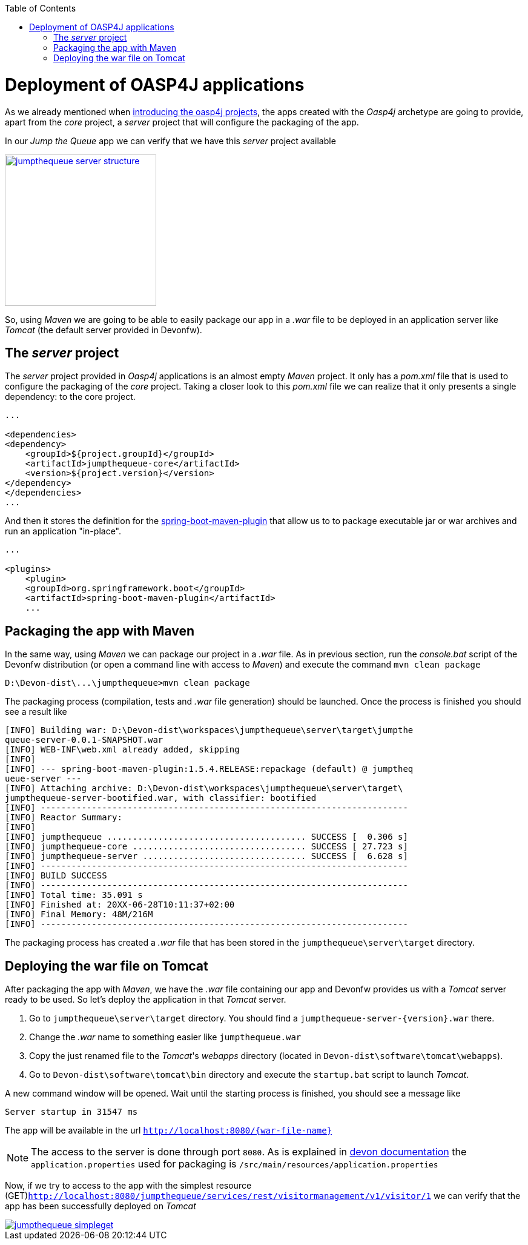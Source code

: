 :toc: macro
toc::[]

= Deployment of OASP4J applications

As we already mentioned when link:AnOASP4jApplication#the-oasp4j-project[introducing the oasp4j projects], the apps created with the _Oasp4j_ archetype are going to provide, apart from the _core_ project, a _server_ project that will configure the packaging of the app. 

In our _Jump the Queue_ app we can verify that we have this _server_ project available

image::images/oasp4j/9.Deployment/jumpthequeue_server_structure.png[width="250", link="images/oasp4j/9.Deployment/jumpthequeue_server_structure.png"]

So, using _Maven_ we are going to be able to easily package our app in a _.war_ file to be deployed in an application server like _Tomcat_ (the default server provided in Devonfw).

== The _server_ project

The _server_ project provided in _Oasp4j_ applications is an almost empty _Maven_ project. It only has a _pom.xml_ file that is used to configure the packaging of the _core_ project. Taking a closer look to this _pom.xml_ file we can realize that it only presents a single dependency: to the core project. 

[source,xml]
----
...

<dependencies>
<dependency>
    <groupId>${project.groupId}</groupId>
    <artifactId>jumpthequeue-core</artifactId>
    <version>${project.version}</version>
</dependency>
</dependencies>
...

----

And then it stores the definition for the https://docs.spring.io/spring-boot/docs/current/reference/html/build-tool-plugins-maven-plugin.html[spring-boot-maven-plugin] that allow us to to package executable jar or war archives and run an application "in-place".

[source,xml]
----
...

<plugins>
    <plugin>
    <groupId>org.springframework.boot</groupId>
    <artifactId>spring-boot-maven-plugin</artifactId>
    ...

----

////
== Running the app with Maven

So thanks to _Spring Boot_ and the `spring-boot-maven-plugin` we can run our app using Maven. To do so just open a command line with access to _Maven_ (in Devonfw we can do it using the _console.bat_). And:

1.- install the `jumpthequeue/core` project in our local _Maven_ repository

----
D:\Devon-dist\...\jumpthequeue>mvn install
----

2. Go to the `jumpthequeue/server` project and execute the command `mvn spring-boot:run -Drun.jvmArguments='-Dserver.port=8081'`

----
D:\Devon-dist\...\jumpthequeue\server>mvn spring-boot:run -Drun.jvmArguments='-Dserver.port=8081'
----

The app should be launched in the _Spring Boot_ embedded Tomcat server. Wait a few seconds until you see a console message like

----
[L: org.springframework.boot.context.embedded.tomcat.TomcatEmbeddedServletContainer] - [M: Tomcat starte
d on port(s): 8081 (http)]
[L: com.cap.jumpthequeue.SpringBootApp] - [M: Started SpringBootApp in 17.908 seconds (JVM running for 1
9.148)]
----
////

== Packaging the app with Maven

In the same way, using _Maven_ we can package our project in a _.war_ file. As in previous section, run the _console.bat_ script of the Devonfw distribution (or open a command line with access to _Maven_) and execute the command `mvn clean package`

----
D:\Devon-dist\...\jumpthequeue>mvn clean package
----

The packaging process (compilation, tests and _.war_ file generation) should be launched. Once the process is finished you should see a result like

----
[INFO] Building war: D:\Devon-dist\workspaces\jumpthequeue\server\target\jumpthe
queue-server-0.0.1-SNAPSHOT.war
[INFO] WEB-INF\web.xml already added, skipping
[INFO]
[INFO] --- spring-boot-maven-plugin:1.5.4.RELEASE:repackage (default) @ jumptheq
ueue-server ---
[INFO] Attaching archive: D:\Devon-dist\workspaces\jumpthequeue\server\target\
jumpthequeue-server-bootified.war, with classifier: bootified
[INFO] ------------------------------------------------------------------------
[INFO] Reactor Summary:
[INFO]
[INFO] jumpthequeue ....................................... SUCCESS [  0.306 s]
[INFO] jumpthequeue-core .................................. SUCCESS [ 27.723 s]
[INFO] jumpthequeue-server ................................ SUCCESS [  6.628 s]
[INFO] ------------------------------------------------------------------------
[INFO] BUILD SUCCESS
[INFO] ------------------------------------------------------------------------
[INFO] Total time: 35.091 s
[INFO] Finished at: 20XX-06-28T10:11:37+02:00
[INFO] Final Memory: 48M/216M
[INFO] ------------------------------------------------------------------------
----

The packaging process has created a _.war_ file that has been stored in the `jumpthequeue\server\target` directory.

== Deploying the war file on Tomcat

After packaging the app with _Maven_, we have the _.war_ file containing our app and Devonfw provides us with a _Tomcat_ server ready to be used. So let's deploy the application in that _Tomcat_ server.

1. Go to `jumpthequeue\server\target` directory. You should find a `jumpthequeue-server-{version}.war` there.

2. Change the _.war_ name to something easier like `jumpthequeue.war`

3. Copy the just renamed file to the _Tomcat_'s _webapps_ directory (located in `Devon-dist\software\tomcat\webapps`).

4. Go to `Devon-dist\software\tomcat\bin` directory and execute the `startup.bat` script to launch _Tomcat_.

A new command window will be opened. Wait until the starting process is finished, you should see a message like

----
Server startup in 31547 ms
----

The app will be available in the url `http://localhost:8080/{war-file-name}`

[NOTE]
====
The access to the server is done through port `8080`. As is explained in https://github.com/devonfw/devon/wiki/getting-started-understanding-oasp4j-spring-boot-config#step-2-including-properties[devon documentation] the `application.properties` used for packaging is `/src/main/resources/application.properties`
====

Now, if we try to access to the app with the simplest resource (GET)`http://localhost:8080/jumpthequeue/services/rest/visitormanagement/v1/visitor/1` we can verify that the app has been successfully deployed on _Tomcat_

image::images/oasp4j/9.Deployment/jumpthequeue_simpleget.png[, link="images/oasp4j/9.Deployment/jumpthequeue_simpleget.png"]
